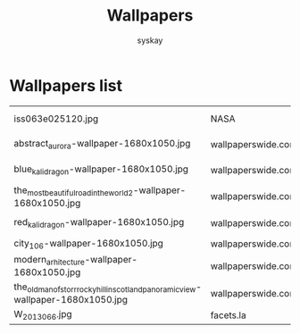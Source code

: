 #+TITLE: Wallpapers
#+AUTHOR: syskay
#+EMAIL: syskay@gmail.com

* Wallpapers list

  |------------------------------------------------------------------------------------+--------------------+----------------------------------------------------------------------------------+---------------------|
  | iss063e025120.jpg                                                                  | NASA               | https://www.nasa.gov/sites/default/files/thumbnails/image/iss063e025120.jpg      | Aurora Australis    |
  | abstract_aurora-wallpaper-1680x1050.jpg                                            | wallpaperswide.com | http://wallpaperswide.com/abstract_aurora-wallpapers.html                        | Abstract Aurora     |
  | blue_kali_dragon-wallpaper-1680x1050.jpg                                           | wallpaperswide.com | http://wallpaperswide.com/blue_kali_dragon-wallpapers.html                       | Blue Kali dragon    |
  | the_most_beautiful_road_in_the_world_2-wallpaper-1680x1050.jpg                     | wallpaperswide.com | http://wallpaperswide.com/the_most_beautiful_road_in_the_world_2-wallpapers.html | The road 2          |
  | red_kali_dragon-wallpaper-1680x1050.jpg                                            | wallpaperswide.com | http://wallpaperswide.com/red_kali_dragon-wallpapers.html                        | Red Kali dradon     |
  | city_106-wallpaper-1680x1050.jpg                                                   | wallpaperswide.com |                                                                                  |                     |
  | modern_arhitecture-wallpaper-1680x1050.jpg                                         | wallpaperswide.com | http://wallpaperswide.com/modern_arhitecture-wallpapers.html                     | Modern Architecture |
  | the_old_man_of_storr_rocky_hill_in_scotland_panoramic_view-wallpaper-1680x1050.jpg | wallpaperswide.com |                                                                                  |                     |
  | W_2013_066.jpg                                                                     | facets.la          | http://www.facets.la/wallpaper/W_2013_066.jpg                                    |                     |
  |------------------------------------------------------------------------------------+--------------------+----------------------------------------------------------------------------------+---------------------|
